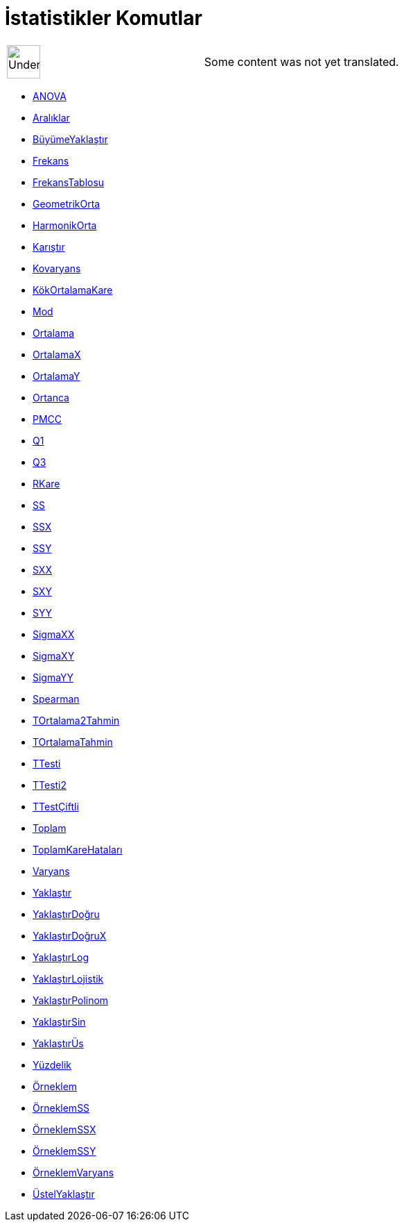 = İstatistikler Komutlar
:page-en: commands/Statistics_Commands
ifdef::env-github[:imagesdir: /tr/modules/ROOT/assets/images]

[width="100%",cols="50%,50%",]
|===
a|
image:48px-UnderConstruction.png[UnderConstruction.png,width=48,height=48]

|Some content was not yet translated.
|===

* xref:/commands/ANOVA.adoc[ANOVA]
* xref:/commands/Aralıklar.adoc[Aralıklar]
* xref:/commands/BüyümeYaklaştır.adoc[BüyümeYaklaştır]
* xref:/commands/Frekans.adoc[Frekans]
* xref:/commands/FrekansTablosu.adoc[FrekansTablosu]
* xref:/commands/GeometrikOrta.adoc[GeometrikOrta]
* xref:/commands/HarmonikOrta.adoc[HarmonikOrta]
* xref:/commands/Karıştır.adoc[Karıştır]
* xref:/commands/Kovaryans.adoc[Kovaryans]
* xref:/commands/KökOrtalamaKare.adoc[KökOrtalamaKare]
* xref:/commands/Mod.adoc[Mod]
* xref:/commands/Ortalama.adoc[Ortalama]
* xref:/commands/OrtalamaX.adoc[OrtalamaX]
* xref:/commands/OrtalamaY.adoc[OrtalamaY]
* xref:/commands/Ortanca.adoc[Ortanca]
* xref:/commands/PMCC.adoc[PMCC]
* xref:/commands/Q1.adoc[Q1]
* xref:/commands/Q3.adoc[Q3]
* xref:/commands/RKare.adoc[RKare]
* xref:/commands/SS.adoc[SS]
* xref:/commands/SSX.adoc[SSX]
* xref:/commands/SSY.adoc[SSY]
* xref:/commands/SXX.adoc[SXX]
* xref:/commands/SXY.adoc[SXY]
* xref:/commands/SYY.adoc[SYY]
* xref:/commands/SigmaXX.adoc[SigmaXX]
* xref:/commands/SigmaXY.adoc[SigmaXY]
* xref:/commands/SigmaYY.adoc[SigmaYY]
* xref:/commands/Spearman.adoc[Spearman]
* xref:/commands/TOrtalama2Tahmin.adoc[TOrtalama2Tahmin]
* xref:/commands/TOrtalamaTahmin.adoc[TOrtalamaTahmin]
* xref:/commands/TTesti.adoc[TTesti]
* xref:/commands/TTesti2.adoc[TTesti2]
* xref:/commands/TTestÇiftli.adoc[TTestÇiftli]
* xref:/commands/Toplam.adoc[Toplam]
* xref:/commands/ToplamKareHataları.adoc[ToplamKareHataları]
* xref:/commands/Varyans.adoc[Varyans]
* xref:/commands/Yaklaştır.adoc[Yaklaştır]
* xref:/commands/YaklaştırDoğru.adoc[YaklaştırDoğru]
* xref:/commands/YaklaştırDoğruX.adoc[YaklaştırDoğruX]
* xref:/commands/YaklaştırLog.adoc[YaklaştırLog]
* xref:/commands/YaklaştırLojistik.adoc[YaklaştırLojistik]
* xref:/commands/YaklaştırPolinom.adoc[YaklaştırPolinom]
* xref:/commands/YaklaştırSin.adoc[YaklaştırSin]
* xref:/commands/YaklaştırÜs.adoc[YaklaştırÜs]
* xref:/commands/Yüzdelik.adoc[Yüzdelik]
* xref:/commands/Örneklem.adoc[Örneklem]
* xref:/commands/ÖrneklemSS.adoc[ÖrneklemSS]
* xref:/commands/ÖrneklemSSX.adoc[ÖrneklemSSX]
* xref:/commands/ÖrneklemSSY.adoc[ÖrneklemSSY]
* xref:/commands/ÖrneklemVaryans.adoc[ÖrneklemVaryans]
* xref:/commands/ÜstelYaklaştır.adoc[ÜstelYaklaştır]
